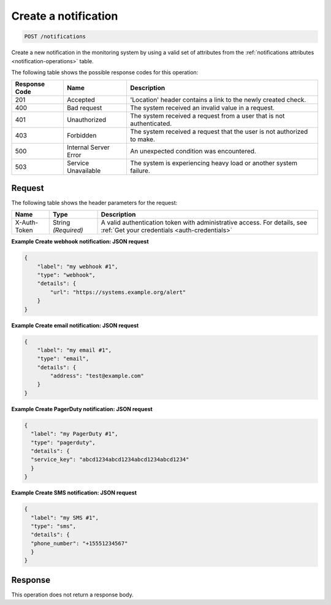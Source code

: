 .. _create-a-notification:

Create a notification
^^^^^^^^^^^^^^^^^^^^^
.. code::

    POST /notifications

Create a new notification in the monitoring system by using a
valid set of attributes from the
:ref:`notifications attributes <notification-operations>`
table.

The following table shows the possible response codes for this operation:

+--------------------------+-------------------------+-------------------------+
|Response Code             |Name                     |Description              |
+==========================+=========================+=========================+
|201                       |Accepted                 |'Location' header        |
|                          |                         |contains a link to the   |
|                          |                         |newly created check.     |
+--------------------------+-------------------------+-------------------------+
|400                       |Bad request              |The system received an   |
|                          |                         |invalid value in a       |
|                          |                         |request.                 |
+--------------------------+-------------------------+-------------------------+
|401                       |Unauthorized             |The system received a    |
|                          |                         |request from a user that |
|                          |                         |is not authenticated.    |
+--------------------------+-------------------------+-------------------------+
|403                       |Forbidden                |The system received a    |
|                          |                         |request that the user is |
|                          |                         |not authorized to make.  |
+--------------------------+-------------------------+-------------------------+
|500                       |Internal Server Error    |An unexpected condition  |
|                          |                         |was encountered.         |
+--------------------------+-------------------------+-------------------------+
|503                       |Service Unavailable      |The system is            |
|                          |                         |experiencing heavy load  |
|                          |                         |or another system        |
|                          |                         |failure.                 |
+--------------------------+-------------------------+-------------------------+

Request
"""""""
The following table shows the header parameters for the request:

+-----------------+----------------+-----------------------------------------------+
|Name             |Type            |Description                                    |
+=================+================+===============================================+
|X-Auth-Token     |String          |A valid authentication token with              |
|                 |*(Required)*    |administrative access. For details, see        |
|                 |                |:ref:`Get your credentials <auth-credentials>` |
+-----------------+----------------+-----------------------------------------------+

**Example Create webhook notification: JSON request**

.. code::

   {
       "label": "my webhook #1",
       "type": "webhook",
       "details": {
           "url": "https://systems.example.org/alert"
       }
   }

**Example Create email notification: JSON request**

.. code::

   {
       "label": "my email #1",
       "type": "email",
       "details": {
           "address": "test@example.com"
       }
   }

**Example Create PagerDuty notification: JSON request**

.. code::

   {
     "label": "my PagerDuty #1",
     "type": "pagerduty",
     "details": {
     "service_key": "abcd1234abcd1234abcd1234abcd1234"
     }
   }

**Example Create SMS notification: JSON request**

.. code::

   {
     "label": "my SMS #1",
     "type": "sms",
     "details": {
     "phone_number": "+15551234567"
     }
   }

Response
""""""""
This operation does not return a response body.
